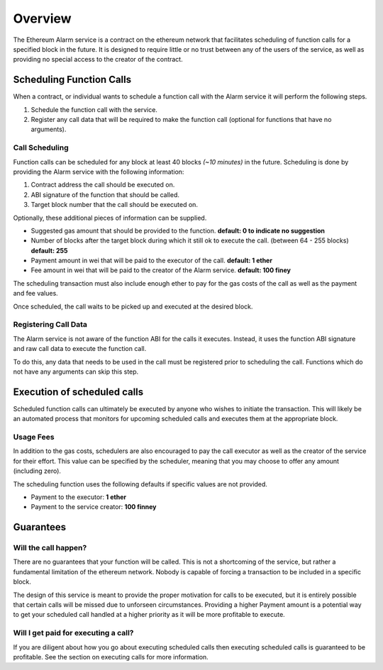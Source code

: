 Overview
========

The Ethereum Alarm service is a contract on the ethereum network that
facilitates scheduling of function calls for a specified block in the future.
It is designed to require little or no trust between any of the users of the
service, as well as providing no special access to the creator of the
contract.

Scheduling Function Calls
-------------------------

When a contract, or individual wants to schedule a function call with the Alarm
service it will perform the following steps.

1. Schedule the function call with the service.
2. Register any call data that will be required to make the function call
   (optional for functions that have no arguments).


Call Scheduling
^^^^^^^^^^^^^^^

Function calls can be scheduled for any block at least 40 blocks *(~10 minutes)*
in the future.  Scheduling is done by providing the Alarm service with the
following information:

1. Contract address the call should be executed on.
2. ABI signature of the function that should be called.
3. Target block number that the call should be executed on.

Optionally, these additional pieces of information can be supplied.

* Suggested gas amount that should be provided to the function.  **default: 0
  to indicate no suggestion**
* Number of blocks after the target block during which it still ok to execute
  the call.  (between 64 - 255 blocks) **default: 255**
* Payment amount in wei that will be paid to the executor of the call.
  **default: 1 ether**
* Fee amount in wei that will be paid to the creator of the Alarm service.
  **default: 100 finey**

The scheduling transaction must also include enough ether to pay for the gas
costs of the call as well as the payment and fee values.

Once scheduled, the call waits to be picked up and executed at the desired block.


Registering Call Data
^^^^^^^^^^^^^^^^^^^^^

The Alarm service is not aware of the function ABI for the calls it executes.
Instead, it uses the function ABI signature and raw call data to execute the
function call.

To do this, any data that needs to be used in the call must be registered prior
to scheduling the call.  Functions which do not have any arguments can skip
this step.


Execution of scheduled calls
----------------------------

Scheduled function calls can ultimately be executed by anyone who wishes to
initiate the transaction.  This will likely be an automated process that
monitors for upcoming scheduled calls and executes them at the appropriate
block.


Usage Fees
^^^^^^^^^^

In addition to the gas costs, schedulers are also encouraged to pay the call
executor as well as the creator of the service for their effort.  This value
can be specified by the scheduler, meaning that you may choose to offer any
amount (including zero).

The scheduling function uses the following defaults if specific values are not
provided.

* Payment to the executor: **1 ether**
* Payment to the service creator: **100 finney**

Guarantees
----------

Will the call happen?
^^^^^^^^^^^^^^^^^^^^^

There are no guarantees that your function will be called.  This is not a
shortcoming of the service, but rather a fundamental limitation of the ethereum
network.  Nobody is capable of forcing a transaction to be included in a
specific block.

The design of this service is meant to provide the proper motivation for calls
to be executed, but it is entirely possible that certain calls will be missed
due to unforseen circumstances.  Providing a higher Payment amount is a
potential way to get your scheduled call handled at a higher priority as it
will be more profitable to execute.


Will I get paid for executing a call?
^^^^^^^^^^^^^^^^^^^^^^^^^^^^^^^^^^^^^

If you are diligent about how you go about executing scheduled calls then
executing scheduled calls is guaranteed to be profitable.  See the section on
executing calls for more information.
